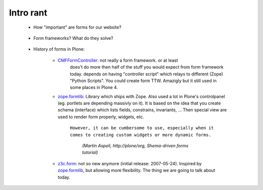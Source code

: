 Intro rant
==========

    * How "important" are forms for our website?

        ..
            - They make your site interactive.
            - Good forms are the KEY to a good website.
            - Broken form means broken website.

    * Form frameworks? What do they solve?

        ..
            - Nobody will stop you from writing forms in "pure" HTML.
            - Sometimes this is even better idea then using some fancy big
              form framework.
            - Form frameworks are here to make our job easier at creating them,
              keeping forms consistent over the website, applying changes...

    * History of forms in Plone:

        - `CMFFormController`_: not really a form framework. or at least
            does't do more then half of the stuff you would expect from form
            framework today. depends on having "controller script" which relays
            to different (Zope) "Python Scripts". You could create form TTW.
            Amazigly but it still used in some places in Plone 4.

        - `zope.formlib`_: Library which ships with Zope. Also used a lot in
          Plone's controlpanel (eg. portlets are depending massivly on it).
          It is based on the idea that you create schema (interface) which
          lists fields, constrains, invariants, ... Then special view are used
          to render form properly, widgets, etc.

            ``However, it can be cumbersome to use, especially when it comes
            to creating custom widgets or more dynamic forms.``
        
                *(Martin Aspeli, http://plone/org, Shema-driven forms tutorial)*

        - `z3c.form`_: not so new anymore (initial release: 2007-05-24).
          Inspired by `zope.formlib`_, but allowing more flexibility. The
          thing we are going to talk about today.


.. _`CMFFormController`: http://pypi.python.org/pypi/Products.CMFFormController
.. _`zope.formlib`: http://pypi.python.org/pypi/zope.formlib
.. _`z3c.form`: http://pypi.python.org/pypi/z3c.form
